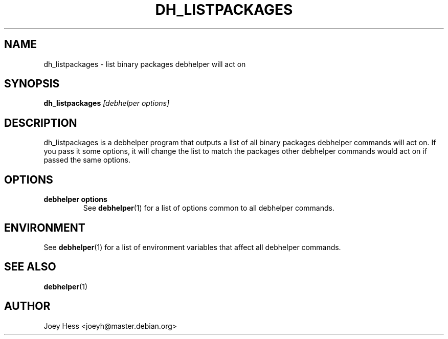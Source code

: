 .TH DH_LISTPACKAGES 1 "" "Debhelper Commands" "Debhelper Commands"
.SH NAME
dh_listpackages \- list binary packages debhelper will act on
.SH SYNOPSIS
.B dh_listpackages
.I "[debhelper options]"
.SH "DESCRIPTION"
dh_listpackages is a debhelper program that outputs a list of all binary
packages debhelper commands will act on. If you pass it some options, it
will change the list to match the packages other debhelper commands would
act on if passed the same options.
.SH OPTIONS
.TP
.B debhelper options
See
.BR debhelper (1)
for a list of options common to all debhelper commands.
.SH ENVIRONMENT
See
.BR debhelper (1)
for a list of environment variables that affect all debhelper commands.
.SH "SEE ALSO"
.BR debhelper (1)
.SH AUTHOR
Joey Hess <joeyh@master.debian.org>
